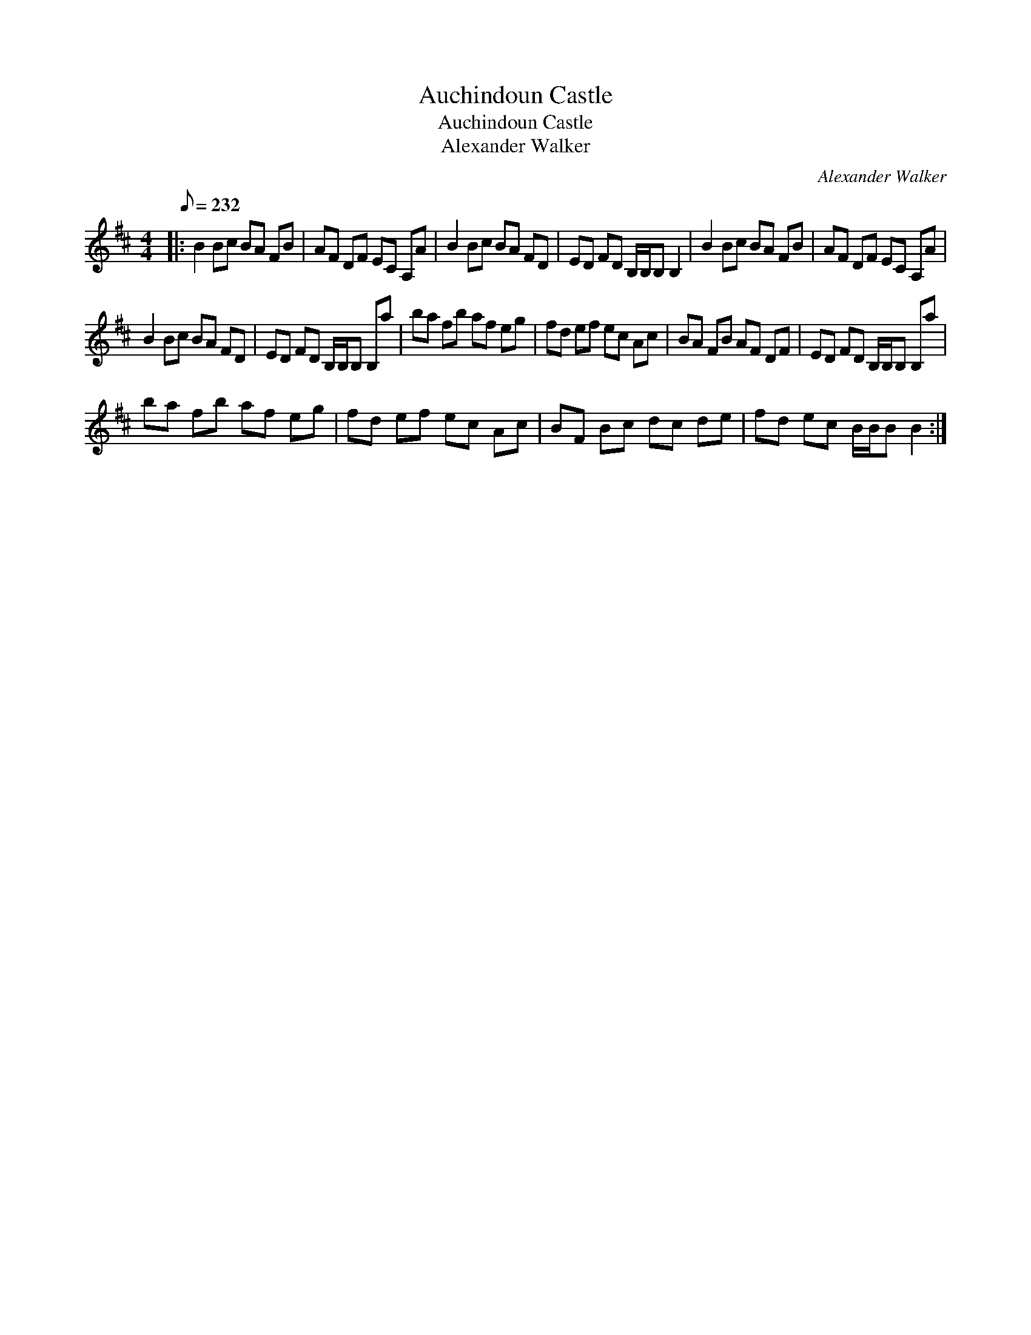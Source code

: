 X:1
T:Auchindoun Castle
T:Auchindoun Castle
T:Alexander Walker
C:Alexander Walker
L:1/8
Q:1/8=232
M:4/4
K:Bmin
V:1 treble 
V:1
|: B2 Bc BA FB | AF DF EC A,A | B2 Bc BA FD | ED FD B,/B,/B, B,2 | B2 Bc BA FB | AF DF EC A,A | %6
 B2 Bc BA FD | ED FD B,/B,/B, B,a | ba fb af eg | fd ef ec Ac | BA FB AF DF | ED FD B,/B,/B, B,a | %12
 ba fb af eg | fd ef ec Ac | BF Bc dc de | fd ec B/B/B B2 :| %16

